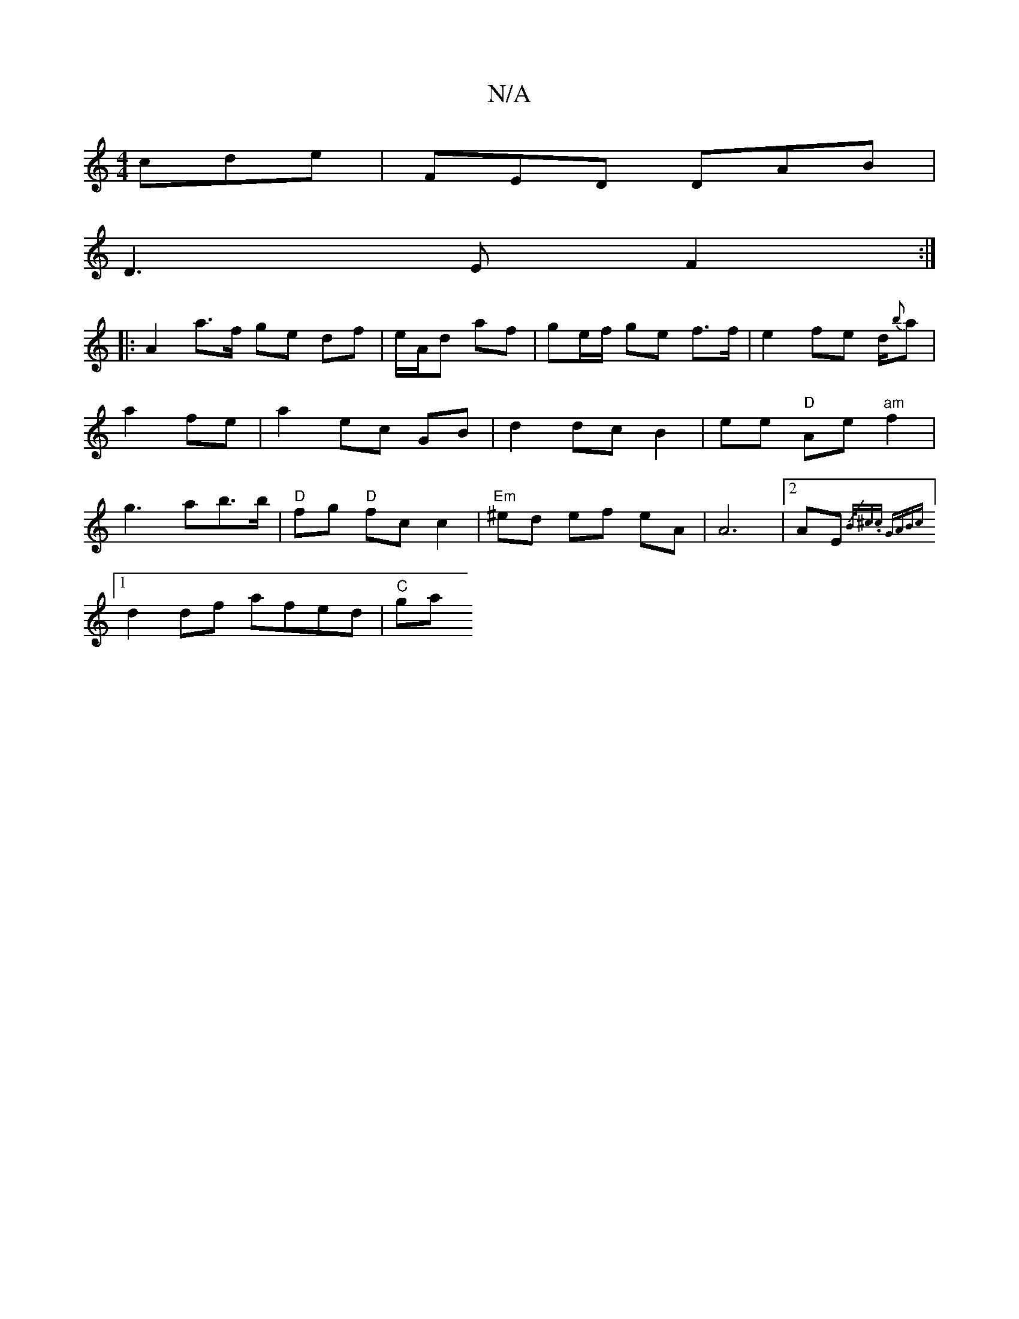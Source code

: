 X:1
T:N/A
M:4/4
R:N/A
K:Cmajor
 cde|FED DAB|
D3E F2:|
|:A2 a>f ge df|e/A/d af | ge/f/ ge f>f|e2fe d/{b}a|a2 fe|a2 ec GB|d2 dc B2|ee "D"Ae "am"f2|g3ab>b|"D"fg "D"fc c2|"Em"^ed ef  eA | A6 | [2AE {/(3B/^c.c) GABc|
[1 d2 df afed|"C"ga